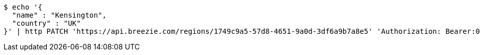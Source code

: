 [source,bash]
----
$ echo '{
  "name" : "Kensington",
  "country" : "UK"
}' | http PATCH 'https://api.breezie.com/regions/1749c9a5-57d8-4651-9a0d-3df6a9b7a8e5' 'Authorization: Bearer:0b79bab50daca910b000d4f1a2b675d604257e42' 'Accept:application/json' 'Content-Type:application/json'
----